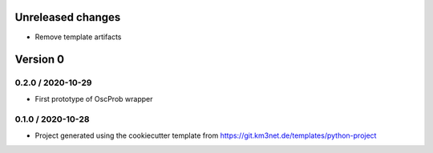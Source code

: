 Unreleased changes
------------------

* Remove template artifacts


Version 0
---------

0.2.0 / 2020-10-29
~~~~~~~~~~~~~~~~~~
* First prototype of OscProb wrapper

0.1.0 / 2020-10-28
~~~~~~~~~~~~~~~~~~
* Project generated using the cookiecutter template from
  https://git.km3net.de/templates/python-project
